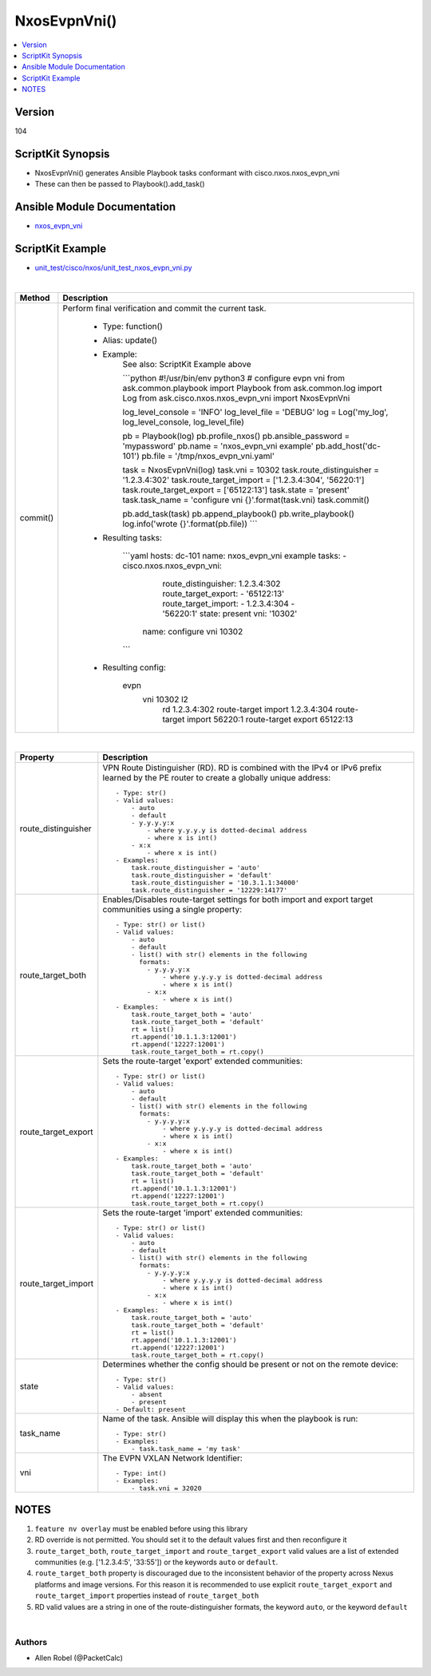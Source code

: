 **************************************
NxosEvpnVni()
**************************************

.. contents::
   :local:
   :depth: 1

Version
-------
104

ScriptKit Synopsis
------------------
- NxosEvpnVni() generates Ansible Playbook tasks conformant with cisco.nxos.nxos_evpn_vni
- These can then be passed to Playbook().add_task()

Ansible Module Documentation
----------------------------
- `nxos_evpn_vni <https://github.com/ansible-collections/cisco.nxos/blob/main/docs/cisco.nxos.nxos_evpn_vni_module.rst>`_

ScriptKit Example
-----------------
- `unit_test/cisco/nxos/unit_test_nxos_evpn_vni.py <https://github.com/allenrobel/ask/blob/main/unit_test/cisco/nxos/unit_test_nxos_evpn_vni.py>`_

|

========================    ============================================
Method                      Description
========================    ============================================
commit()                    Perform final verification and commit the 
                            current task.

                                - Type: function()
                                - Alias: update()
                                - Example:
                                    See also: ScriptKit Example above 

                                    ```python
                                    #!/usr/bin/env python3
                                    # configure evpn vni
                                    from ask.common.playbook import Playbook
                                    from ask.common.log import Log
                                    from ask.cisco.nxos.nxos_evpn_vni import NxosEvpnVni

                                    log_level_console = 'INFO'
                                    log_level_file = 'DEBUG'
                                    log = Log('my_log', log_level_console, log_level_file)

                                    pb = Playbook(log)
                                    pb.profile_nxos()
                                    pb.ansible_password = 'mypassword'
                                    pb.name = 'nxos_evpn_vni example'
                                    pb.add_host('dc-101')
                                    pb.file = '/tmp/nxos_evpn_vni.yaml'

                                    task = NxosEvpnVni(log)
                                    task.vni = 10302
                                    task.route_distinguisher = '1.2.3.4:302'
                                    task.route_target_import = ['1.2.3.4:304', '56220:1']
                                    task.route_target_export = ['65122:13']
                                    task.state = 'present'
                                    task.task_name = 'configure vni {}'.format(task.vni)
                                    task.commit()

                                    pb.add_task(task)
                                    pb.append_playbook()
                                    pb.write_playbook()
                                    log.info('wrote {}'.format(pb.file))
                                    ```

                                - Resulting tasks:

                                    ```yaml
                                    hosts: dc-101
                                    name: nxos_evpn_vni example
                                    tasks:
                                    -   cisco.nxos.nxos_evpn_vni:
                                            route_distinguisher: 1.2.3.4:302
                                            route_target_export:
                                            - '65122:13'
                                            route_target_import:
                                            - 1.2.3.4:304
                                            - '56220:1'
                                            state: present
                                            vni: '10302'
                                        name: configure vni 10302
                                    ```

                                - Resulting config:

                                    evpn
                                      vni 10302 l2
                                        rd 1.2.3.4:302
                                        route-target import 1.2.3.4:304
                                        route-target import 56220:1
                                        route-target export 65122:13

========================    ============================================

|

================================    ==============================================
Property                            Description
================================    ==============================================
route_distinguisher                 VPN Route Distinguisher (RD).  RD is combined
                                    with the IPv4 or IPv6 prefix learned by the PE
                                    router to create a globally unique address::

                                        - Type: str()
                                        - Valid values:
                                            - auto
                                            - default
                                            - y.y.y.y:x
                                                - where y.y.y.y is dotted-decimal address
                                                - where x is int()
                                            - x:x 
                                                - where x is int()
                                        - Examples:
                                            task.route_distinguisher = 'auto'
                                            task.route_distinguisher = 'default'
                                            task.route_distinguisher = '10.3.1.1:34000'
                                            task.route_distinguisher = '12229:14177'

route_target_both                   Enables/Disables route-target settings for both 
                                    import and export target communities using a single
                                    property::

                                        - Type: str() or list()
                                        - Valid values:
                                            - auto
                                            - default
                                            - list() with str() elements in the following
                                              formats:
                                                - y.y.y.y:x
                                                    - where y.y.y.y is dotted-decimal address
                                                    - where x is int()
                                                - x:x 
                                                    - where x is int()
                                        - Examples:
                                            task.route_target_both = 'auto'
                                            task.route_target_both = 'default'
                                            rt = list()
                                            rt.append('10.1.1.3:12001')
                                            rt.append('12227:12001')
                                            task.route_target_both = rt.copy()

route_target_export                 Sets the route-target 'export' extended communities::

                                        - Type: str() or list()
                                        - Valid values:
                                            - auto
                                            - default
                                            - list() with str() elements in the following
                                              formats:
                                                - y.y.y.y:x
                                                    - where y.y.y.y is dotted-decimal address
                                                    - where x is int()
                                                - x:x 
                                                    - where x is int()
                                        - Examples:
                                            task.route_target_both = 'auto'
                                            task.route_target_both = 'default'
                                            rt = list()
                                            rt.append('10.1.1.3:12001')
                                            rt.append('12227:12001')
                                            task.route_target_both = rt.copy()

route_target_import                 Sets the route-target 'import' extended communities::

                                        - Type: str() or list()
                                        - Valid values:
                                            - auto
                                            - default
                                            - list() with str() elements in the following
                                              formats:
                                                - y.y.y.y:x
                                                    - where y.y.y.y is dotted-decimal address
                                                    - where x is int()
                                                - x:x 
                                                    - where x is int()
                                        - Examples:
                                            task.route_target_both = 'auto'
                                            task.route_target_both = 'default'
                                            rt = list()
                                            rt.append('10.1.1.3:12001')
                                            rt.append('12227:12001')
                                            task.route_target_both = rt.copy()

state                               Determines whether the config should be present
                                    or not on the remote device::

                                        - Type: str()
                                        - Valid values:
                                            - absent
                                            - present
                                        - Default: present

task_name                           Name of the task. Ansible will display this
                                    when the playbook is run::

                                        - Type: str()
                                        - Examples:
                                            - task.task_name = 'my task'

vni                                 The EVPN VXLAN Network Identifier::

                                        - Type: int()
                                        - Examples:
                                            - task.vni = 32020
                                        
================================    ==============================================

NOTES
-----

1.  ``feature nv overlay`` must be enabled before using this library
2.  RD override is not permitted. You should set it to the default values first and then reconfigure it
3.  ``route_target_both``, ``route_target_import`` and ``route_target_export`` valid values are a list of extended communities
    (e.g. ['1.2.3.4:5', '33:55']) or the keywords ``auto`` or ``default``.
4.  ``route_target_both`` property is discouraged due to the inconsistent behavior of the property across Nexus platforms
    and image versions. For this reason it is recommended to use explicit ``route_target_export`` and
    ``route_target_import`` properties instead of ``route_target_both``
5.  RD valid values are a string in one of the route-distinguisher formats, the keyword ``auto``, or the keyword ``default``

|

Authors
~~~~~~~

- Allen Robel (@PacketCalc)


